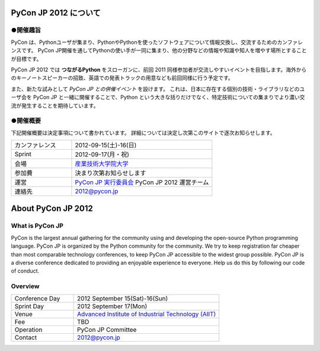 ========================
 PyCon JP 2012 について
========================

●開催趣旨
==========

PyCon は、Pythonユーザが集まり、PythonやPythonを使ったソフトウェアについて情報交換し、交流するためのカンファレンスです。 PyCon JP開催を通してPythonの使い手が一同に集まり、他の分野などの情報や知識や知人を増やす場所とすることが目標です。

PyCon JP 2012 では **つながるPython** をスローガンに、前回 2011 同様参加者が交流しやすいイベントを目指します。海外からのキーノートスピーカーの招致、英語での発表トラックの用意なども前回同様に行う予定です。

また、新たな試みとして *PyCon JP との併催イベント* を設けます。
これは、日本に存在する個別の技術・ライブラリなどのユーザ会を PyCon JP と一緒に開催することで、Python という大きな括りだけでなく、特定技術についての集まりでより濃い交流が発生することを期待しています。

●開催概要
==========

下記開催概要は決定事項について書かれています。
詳細については決定し次第このサイトで逐次お知らせします。

.. list-table:: 
   :widths: 30 70

   * - カンファレンス
     - 2012-09-15(土)-16(日)
   * - Sprint
     - 2012-09-17(月・祝)
   * - 会場
     - `産業技術大学院大学 <http://aiit.ac.jp/>`_
   * - 参加費
     - 決まり次第お知らせします
   * - 運営
     - `PyCon JP 実行委員会 <http://www.pycon.jp/committee.html>`_ PyCon JP 2012 運営チーム
   * - 連絡先
     - 2012@pycon.jp

=====================
 About PyCon JP 2012
=====================

What is PyCon JP
================
PyCon is the largest annual gathering for the community using and developing the open-source Python programming language.
PyCon JP is organized by the Python community for the community.
We try to keep registration far cheaper than most comparable technology conferences, to keep PyCon JP accessible to the widest group possible.
PyCon JP is a diverse conference dedicated to providing an enjoyable experience to everyone. Help us do this by following our code of conduct.

Overview
========
.. list-table:: 
   :widths: 30 70

   * - Conference Day
     - 2012 September 15(Sat)-16(Sun)
   * - Sprint Day
     - 2012 September 17(Mon)
   * - Venue
     - `Advanced Institute of Industrial Technology (AIIT) <http://aiit.ac.jp/english/>`_
   * - Fee
     - TBD
   * - Operation
     - PyCon JP Committee
   * - Contact
     - 2012@pycon.jp
